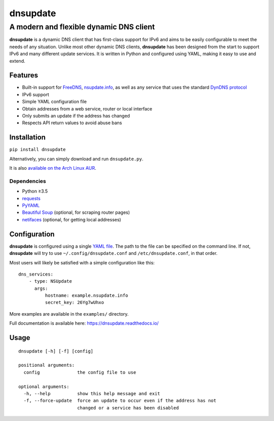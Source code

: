 =========
dnsupdate
=========
--------------------------------------------
A modern and flexible dynamic DNS client
--------------------------------------------

.. image:: https://readthedocs.org/projects/dnsupdate/badge/?version=latest
   :target: http://dnsupdate.readthedocs.io/en/latest/?badge=latest
   :alt: Documentation Status
                

**dnsupdate** is a dynamic DNS client that has first-class support for IPv6 and
aims to be easily configurable to meet the needs of any situation. Unlike most
other dynamic DNS clients, **dnsupdate** has been designed from the
start to support IPv6 and many different update services. It is written in
Python and configured using YAML, making it easy to use and extend.

Features
--------

* Built-in support for FreeDNS_, nsupdate.info_, as well as any service that
  uses the standard `DynDNS protocol`_
* IPv6 support
* Simple YAML configuration file
* Obtain addresses from a web service, router or local interface
* Only submits an update if the address has changed
* Respects API return values to avoid abuse bans

.. _FreeDNS: https://freedns.afraid.org/
.. _nsupdate.info: https://nsupdate.info/
.. _DynDNS protocol: https://help.dyn.com/remote-access-api/

Installation
------------

``pip install dnsupdate``

Alternatively, you can simply download and run
``dnsupdate.py``.

It is also `available on the Arch Linux
AUR <https://aur.archlinux.org/packages/dnsupdate/>`_.

Dependencies
^^^^^^^^^^^^

- Python ≥3.5
- requests_
- PyYAML_
- `Beautiful Soup`_ (optional, for scraping router pages)
- netifaces_ (optional, for getting local addresses)

.. _requests: http://docs.python-requests.org/en/master/
.. _PyYAML: http://pyyaml.org/
.. _Beautiful Soup: https://www.crummy.com/software/BeautifulSoup/
.. _netifaces: https://bitbucket.org/al45tair/netifaces

Configuration
-------------

**dnsupdate** is configured using a single `YAML file`_.
The path to the file can be specified on the command line. If not,
**dnsupdate** will try to use ``~/.config/dnsupdate.conf`` and
``/etc/dnsupdate.conf``, in that order.

.. _YAML file: http://yaml.org/

Most users will likely be satisfied with a simple configuration like
this:

::

    dns_services:
        - type: NSUpdate
          args:
              hostname: example.nsupdate.info
              secret_key: 26Yg7wUhxo

More examples are available in the ``examples/`` directory.

Full documentation is available here: https://dnsupdate.readthedocs.io/

Usage
-----

::

    dnsupdate [-h] [-f] [config]

    positional arguments:
      config              the config file to use

    optional arguments:
      -h, --help          show this help message and exit
      -f, --force-update  force an update to occur even if the address has not
                          changed or a service has been disabled
